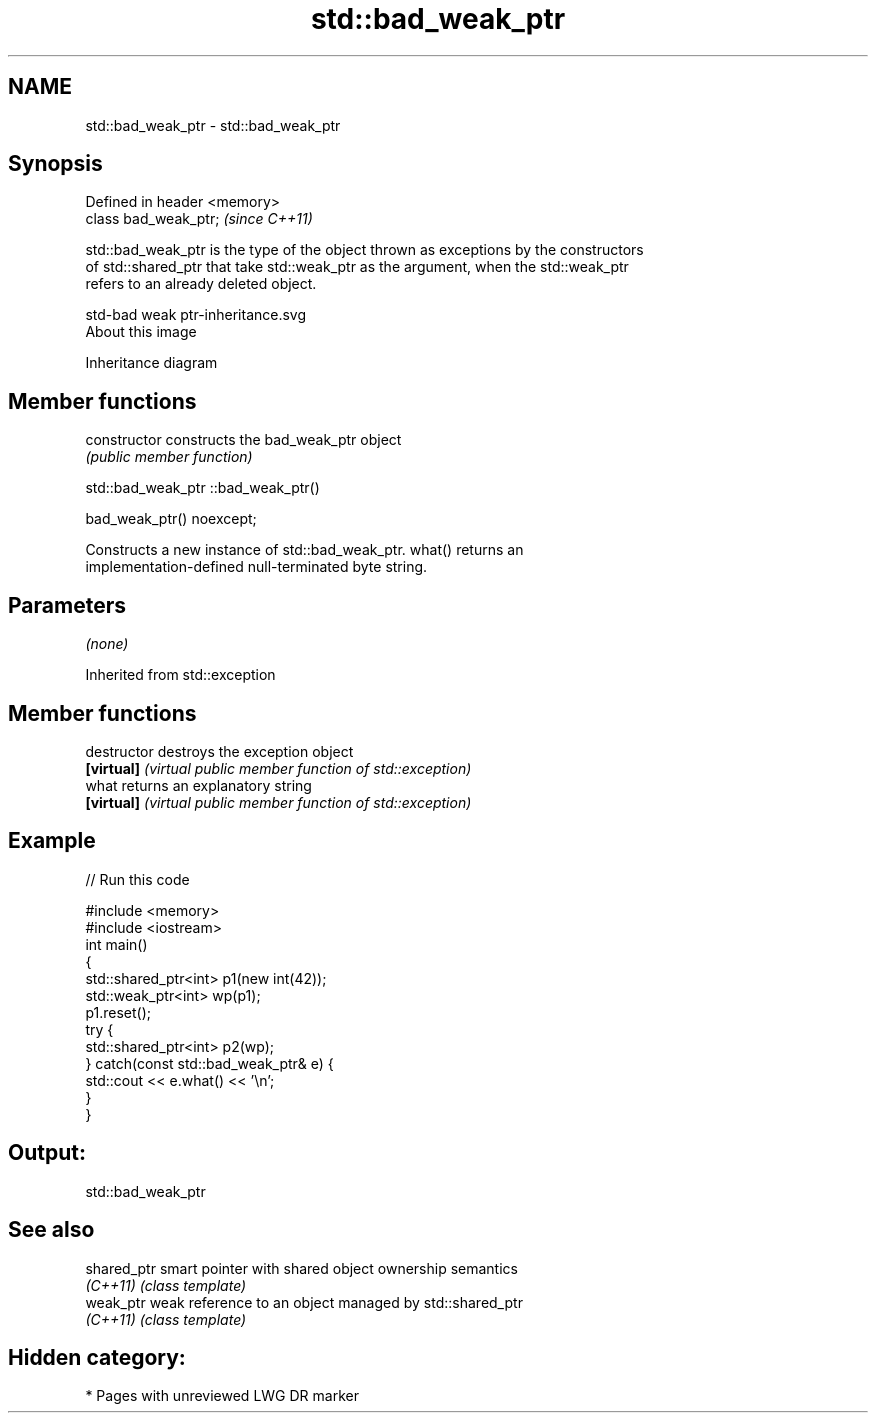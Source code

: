.TH std::bad_weak_ptr 3 "2020.11.17" "http://cppreference.com" "C++ Standard Libary"
.SH NAME
std::bad_weak_ptr \- std::bad_weak_ptr

.SH Synopsis
   Defined in header <memory>
   class bad_weak_ptr;         \fI(since C++11)\fP

   std::bad_weak_ptr is the type of the object thrown as exceptions by the constructors
   of std::shared_ptr that take std::weak_ptr as the argument, when the std::weak_ptr
   refers to an already deleted object.

   std-bad weak ptr-inheritance.svg
   About this image

                                   Inheritance diagram

.SH Member functions

   constructor   constructs the bad_weak_ptr object
                 \fI(public member function)\fP

std::bad_weak_ptr ::bad_weak_ptr()

   bad_weak_ptr() noexcept;

   Constructs a new instance of std::bad_weak_ptr. what() returns an
   implementation-defined null-terminated byte string.

.SH Parameters

   \fI(none)\fP

Inherited from std::exception

.SH Member functions

   destructor   destroys the exception object
   \fB[virtual]\fP    \fI(virtual public member function of std::exception)\fP 
   what         returns an explanatory string
   \fB[virtual]\fP    \fI(virtual public member function of std::exception)\fP 

.SH Example

   
// Run this code

 #include <memory>
 #include <iostream>
 int main()
 {
     std::shared_ptr<int> p1(new int(42));
     std::weak_ptr<int> wp(p1);
     p1.reset();
     try {
         std::shared_ptr<int> p2(wp);
     } catch(const std::bad_weak_ptr& e) {
         std::cout << e.what() << '\\n';
     }
 }

.SH Output:

 std::bad_weak_ptr

.SH See also

   shared_ptr smart pointer with shared object ownership semantics
   \fI(C++11)\fP    \fI(class template)\fP 
   weak_ptr   weak reference to an object managed by std::shared_ptr
   \fI(C++11)\fP    \fI(class template)\fP 

.SH Hidden category:

     * Pages with unreviewed LWG DR marker

